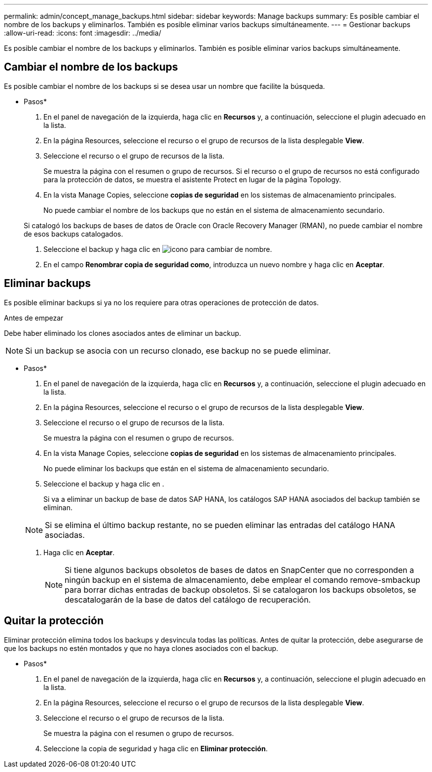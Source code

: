 ---
permalink: admin/concept_manage_backups.html 
sidebar: sidebar 
keywords: Manage backups 
summary: Es posible cambiar el nombre de los backups y eliminarlos. También es posible eliminar varios backups simultáneamente. 
---
= Gestionar backups
:allow-uri-read: 
:icons: font
:imagesdir: ../media/


[role="lead"]
Es posible cambiar el nombre de los backups y eliminarlos. También es posible eliminar varios backups simultáneamente.



== Cambiar el nombre de los backups

Es posible cambiar el nombre de los backups si se desea usar un nombre que facilite la búsqueda.

* Pasos*

. En el panel de navegación de la izquierda, haga clic en *Recursos* y, a continuación, seleccione el plugin adecuado en la lista.
. En la página Resources, seleccione el recurso o el grupo de recursos de la lista desplegable *View*.
. Seleccione el recurso o el grupo de recursos de la lista.
+
Se muestra la página con el resumen o grupo de recursos. Si el recurso o el grupo de recursos no está configurado para la protección de datos, se muestra el asistente Protect en lugar de la página Topology.

. En la vista Manage Copies, seleccione *copias de seguridad* en los sistemas de almacenamiento principales.
+
No puede cambiar el nombre de los backups que no están en el sistema de almacenamiento secundario.

+
Si catalogó los backups de bases de datos de Oracle con Oracle Recovery Manager (RMAN), no puede cambiar el nombre de esos backups catalogados.

. Seleccione el backup y haga clic en image:../media/rename_icon.gif["icono para cambiar de nombre"].
. En el campo *Renombrar copia de seguridad como*, introduzca un nuevo nombre y haga clic en *Aceptar*.




== Eliminar backups

Es posible eliminar backups si ya no los requiere para otras operaciones de protección de datos.

.Antes de empezar
Debe haber eliminado los clones asociados antes de eliminar un backup.


NOTE: Si un backup se asocia con un recurso clonado, ese backup no se puede eliminar.

* Pasos*

. En el panel de navegación de la izquierda, haga clic en *Recursos* y, a continuación, seleccione el plugin adecuado en la lista.
. En la página Resources, seleccione el recurso o el grupo de recursos de la lista desplegable *View*.
. Seleccione el recurso o el grupo de recursos de la lista.
+
Se muestra la página con el resumen o grupo de recursos.

. En la vista Manage Copies, seleccione *copias de seguridad* en los sistemas de almacenamiento principales.
+
No puede eliminar los backups que están en el sistema de almacenamiento secundario.

. Seleccione el backup y haga clic en image:../media/delete_icon.gif[""].
+
Si va a eliminar un backup de base de datos SAP HANA, los catálogos SAP HANA asociados del backup también se eliminan.

+

NOTE: Si se elimina el último backup restante, no se pueden eliminar las entradas del catálogo HANA asociadas.

. Haga clic en *Aceptar*.
+

NOTE: Si tiene algunos backups obsoletos de bases de datos en SnapCenter que no corresponden a ningún backup en el sistema de almacenamiento, debe emplear el comando remove-smbackup para borrar dichas entradas de backup obsoletos. Si se catalogaron los backups obsoletos, se descatalogarán de la base de datos del catálogo de recuperación.





== Quitar la protección

Eliminar protección elimina todos los backups y desvincula todas las políticas. Antes de quitar la protección, debe asegurarse de que los backups no estén montados y que no haya clones asociados con el backup.

* Pasos*

. En el panel de navegación de la izquierda, haga clic en *Recursos* y, a continuación, seleccione el plugin adecuado en la lista.
. En la página Resources, seleccione el recurso o el grupo de recursos de la lista desplegable *View*.
. Seleccione el recurso o el grupo de recursos de la lista.
+
Se muestra la página con el resumen o grupo de recursos.

. Seleccione la copia de seguridad y haga clic en *Eliminar protección*.

